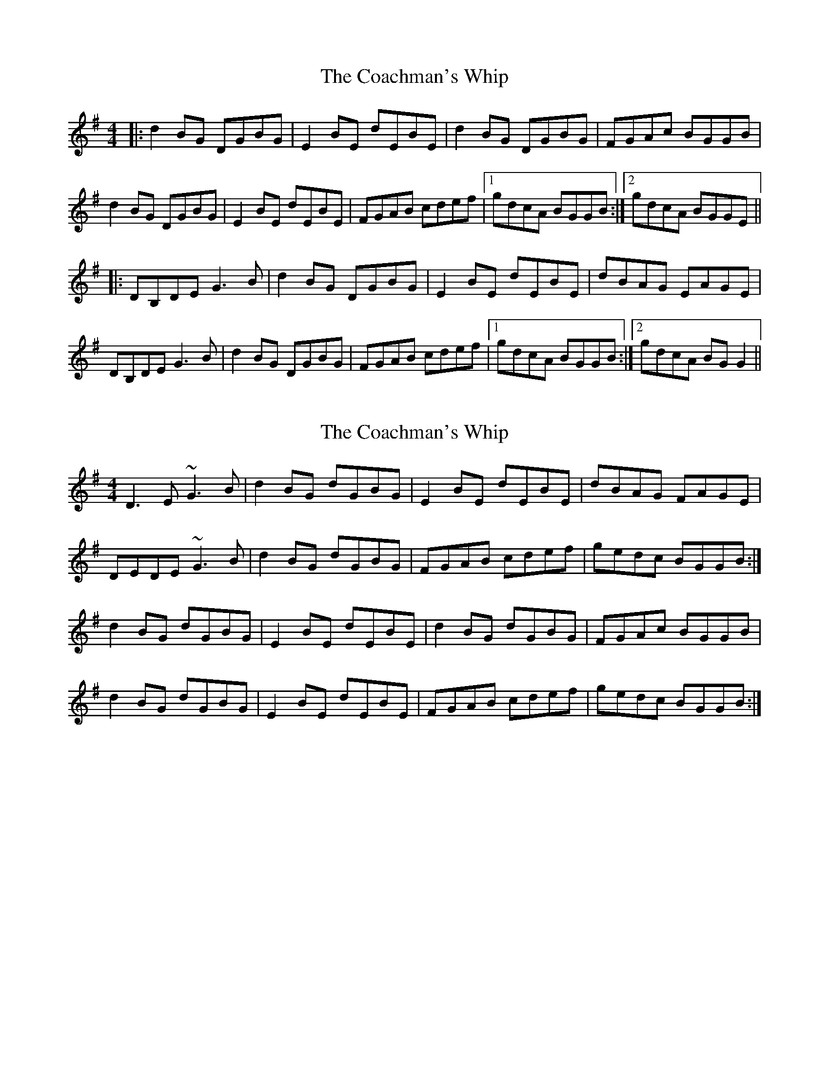 X: 1
T: Coachman's Whip, The
Z: Kenny
S: https://thesession.org/tunes/2227#setting2227
R: reel
M: 4/4
L: 1/8
K: Gmaj
|:d2 BG DGBG | E2 BE dEBE | d2 BG DGBG | FGAc BGGB |
d2 BG DGBG | E2 BE dEBE | FGAB cdef |1 gdcA BGGB :|2 gdcA BGGE ||
|:DB,DE G3 B | d2 BG DGBG | E2 BE dEBE | dBAG EAGE |
DB,DE G3 B | d2 BG DGBG | FGAB cdef |1 gdcA BGGB :|2 gdcA BG G2 ||
X: 2
T: Coachman's Whip, The
Z: dadepipes
S: https://thesession.org/tunes/2227#setting15598
R: reel
M: 4/4
L: 1/8
K: Gmaj
D3E ~G3B|d2BG dGBG|E2BE dEBE|dBAG FAGE|DEDE ~G3B|d2BG dGBG|FGAB cdef|gedc BGGB:|d2BG dGBG|E2BE dEBE|d2BG dGBG|FGAc BGGB|d2BG dGBG|E2BE dEBE|FGAB cdef|gedc BGGB:|
X: 3
T: Coachman's Whip, The
Z: birlibirdie
S: https://thesession.org/tunes/2227#setting15599
R: reel
M: 4/4
L: 1/8
K: Gmaj
ge|d2GG G2Bd|e2dB A2GA|BEE2 BGAB|BGGE Dgge|d2GG G2Bd|e2dB A2GA|BGAG EDBA|GEED G2:||B2AG EDBA|G2AD EDBA|B2AG EDBA|BEE2 B2GA|B2AG EDBA|G2AD EDBA|B2AG EDBA|BDAE G4:||
